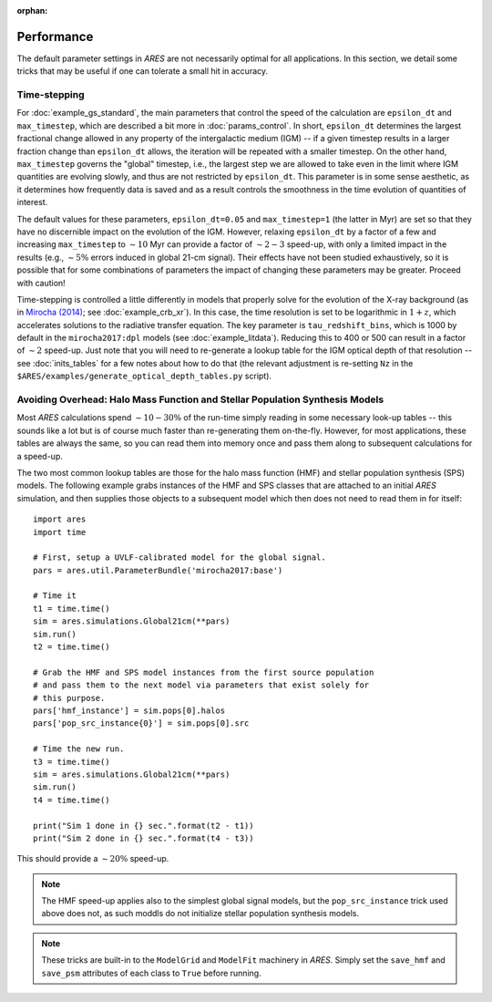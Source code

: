 :orphan:

Performance
===========
The default parameter settings in *ARES* are not necessarily optimal for all applications. In this section, we detail some tricks that may be useful if one can tolerate a small hit in accuracy.

Time-stepping
~~~~~~~~~~~~~
For :doc:`example_gs_standard`, the main parameters that control the speed of the calculation are ``epsilon_dt`` and ``max_timestep``, which are described a bit more in :doc:`params_control`. In short, ``epsilon_dt`` determines the largest fractional change allowed in any property of the intergalactic medium (IGM) -- if a given timestep results in a larger fraction change than ``epsilon_dt`` allows, the iteration will be repeated with a smaller timestep. On the other hand, ``max_timestep`` governs the "global" timestep, i.e., the largest step we are allowed to take even in the limit where IGM quantities are evolving slowly, and thus are not restricted by ``epsilon_dt``. This parameter is in some sense aesthetic, as it determines how frequently data is saved and as a result controls the smoothness in the time evolution of quantities of interest.

The default values for these parameters, ``epsilon_dt=0.05`` and ``max_timestep=1`` (the latter in Myr) are set so that they have no discernible impact on the evolution of the IGM. However, relaxing ``epsilon_dt`` by a factor of a few and increasing ``max_timestep`` to :math:`\sim 10` Myr can provide a factor of :math:`\sim 2-3` speed-up, with only a limited impact in the results (e.g., :math:`\sim 5\%` errors induced in global 21-cm signal). Their effects have not been studied exhaustively, so it is possible that for some combinations of parameters the impact of changing these parameters may be greater. Proceed with caution!

Time-stepping is controlled a little differently in models that properly solve for the evolution of the X-ray background (as in `Mirocha (2014) <http://adsabs.harvard.edu/abs/2014arXiv1406.4120M>`_; see :doc:`example_crb_xr`). In this case, the time resolution is set to be logarithmic in :math:`1+z`, which accelerates solutions to the radiative transfer equation. The key parameter is ``tau_redshift_bins``, which is 1000 by default in the ``mirocha2017:dpl`` models (see :doc:`example_litdata`). Reducing this to 400 or 500 can result in a factor of :math:`\sim 2` speed-up. Just note that you will need to re-generate a lookup table for the IGM optical depth of that resolution -- see :doc:`inits_tables` for a few notes about how to do that (the relevant adjustment is re-setting ``Nz`` in the ``$ARES/examples/generate_optical_depth_tables.py`` script). 

Avoiding Overhead: Halo Mass Function and Stellar Population Synthesis Models
~~~~~~~~~~~~~~~~~~~~~~~~~~~~~~~~~~~~~~~~~~~~~~~~~~~~~~~~~~~~~~~~~~~~~~~~~~~~~
Most *ARES* calculations spend :math:`\sim 10-30\%` of the run-time simply reading in some necessary look-up tables -- this sounds like a lot but is of course much faster than re-generating them on-the-fly. However, for most applications, these tables are always the same, so you can read them into memory once and pass them along to subsequent calculations for a speed-up. 

The two most common lookup tables are those for the halo mass function (HMF) and stellar population synthesis (SPS) models. The following example grabs instances of the HMF and SPS classes that are attached to an initial *ARES* simulation, and then supplies those objects to a subsequent model which then does not need to read them in for itself:

::

    import ares
    import time
    
    # First, setup a UVLF-calibrated model for the global signal.
    pars = ares.util.ParameterBundle('mirocha2017:base')
    
    # Time it
    t1 = time.time()
    sim = ares.simulations.Global21cm(**pars)
    sim.run()
    t2 = time.time()
    
    # Grab the HMF and SPS model instances from the first source population
    # and pass them to the next model via parameters that exist solely for
    # this purpose.
    pars['hmf_instance'] = sim.pops[0].halos
    pars['pop_src_instance{0}'] = sim.pops[0].src
    
    # Time the new run.
    t3 = time.time()
    sim = ares.simulations.Global21cm(**pars)
    sim.run()
    t4 = time.time()
    
    print("Sim 1 done in {} sec.".format(t2 - t1))
    print("Sim 2 done in {} sec.".format(t4 - t3))
	
This should provide a :math:`\sim 20\%` speed-up. 

.. note :: The HMF speed-up applies also to the simplest global signal models, 
	but the	``pop_src_instance`` trick used above does not, as such moddls do 
	not initialize stellar population synthesis models.

.. note :: These tricks are built-in to the ``ModelGrid`` and ``ModelFit`` 
	machinery in *ARES*. Simply set the ``save_hmf`` and ``save_psm`` attributes of each class to ``True`` before running.
	


